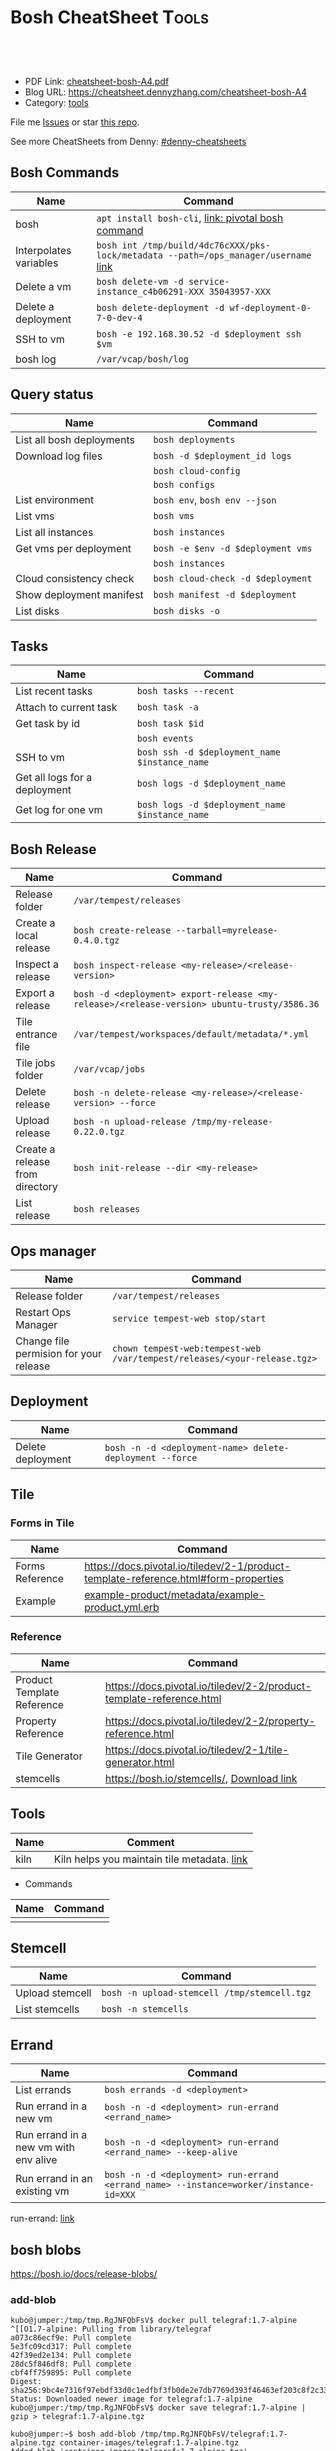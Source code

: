 * Bosh CheatSheet                                                     :Tools:
:PROPERTIES:
:type:     cloudfoundry
:export_file_name: cheatsheet-bosh-A4.pdf
:END:

#+BEGIN_HTML
<a href="https://github.com/dennyzhang/cheatsheet-bosh-A4"><img align="right" width="200" height="183" src="https://www.dennyzhang.com/wp-content/uploads/denny/watermark/github.png" /></a>
<div id="the whole thing" style="overflow: hidden;">
<div style="float: left; padding: 5px"> <a href="https://www.linkedin.com/in/dennyzhang001"><img src="https://www.dennyzhang.com/wp-content/uploads/sns/linkedin.png" alt="linkedin" /></a></div>
<div style="float: left; padding: 5px"><a href="https://github.com/dennyzhang"><img src="https://www.dennyzhang.com/wp-content/uploads/sns/github.png" alt="github" /></a></div>
<div style="float: left; padding: 5px"><a href="https://www.dennyzhang.com/slack" target="_blank" rel="nofollow"><img src="https://slack.dennyzhang.com/badge.svg" alt="slack"/></a></div>
</div>

<br/><br/>
<a href="http://makeapullrequest.com" target="_blank" rel="nofollow"><img src="https://img.shields.io/badge/PRs-welcome-brightgreen.svg" alt="PRs Welcome"/></a>
#+END_HTML

- PDF Link: [[https://github.com/dennyzhang/cheatsheet-bosh-A4/blob/master/cheatsheet-bosh-A4.pdf][cheatsheet-bosh-A4.pdf]]
- Blog URL: https://cheatsheet.dennyzhang.com/cheatsheet-bosh-A4
- Category: [[https://cheatsheet.dennyzhang.com/category/tools/][tools]]

File me [[https://github.com/DennyZhang/cheatsheet-bosh-A4/issues][Issues]] or star [[https://github.com/DennyZhang/cheatsheet-bosh-A4][this repo]].

See more CheatSheets from Denny: [[https://github.com/topics/denny-cheatsheets][#denny-cheatsheets]]

** Bosh Commands
| Name                   | Command                                                                             |
|------------------------+-------------------------------------------------------------------------------------|
| bosh                   | =apt install bosh-cli=,  [[https://bosh.io/docs/cli-v2/][link: pivotal bosh command]]                                 |
| Interpolates variables | =bosh int /tmp/build/4dc76cXXX/pks-lock/metadata --path=/ops_manager/username= [[https://bosh.io/docs/cli-int/][link]] |
| Delete a vm            | =bosh delete-vm -d service-instance_c4b06291-XXX 35043957-XXX=                      |
| Delete a deployment    | =bosh delete-deployment -d wf-deployment-0-7-0-dev-4=                               |
| SSH to vm              | =bosh -e 192.168.30.52 -d $deployment ssh $vm=                                      |
| bosh log               | =/var/vcap/bosh/log=                                                                |

** Query status
| Name                      | Command                           |
|---------------------------+-----------------------------------|
| List all bosh deployments | =bosh deployments=                |
| Download log files        | =bosh -d $deployment_id logs=     |
|                           | =bosh cloud-config=               |
|                           | =bosh configs=                    |
| List environment          | =bosh env=, =bosh env --json=     |
| List vms                  | =bosh vms=                        |
| List all instances        | =bosh instances=                  |
| Get vms per deployment    | =bosh -e $env -d $deployment vms= |
|                           | =bosh instances=                  |
| Cloud consistency check   | =bosh cloud-check -d $deployment= |
| Show deployment manifest  | =bosh manifest -d $deployment=    |
| List disks                | =bosh disks -o=                   |

** Tasks

| Name                          | Command                                        |
|-------------------------------+------------------------------------------------|
| List recent tasks             | =bosh tasks --recent=                          |
| Attach to current task        | =bosh task -a=                                 |
| Get task by id                | =bosh task $id=                                |
|                               | =bosh events=                                  |
| SSH to vm                     | =bosh ssh -d $deployment_name $instance_name=  |
| Get all logs for a deployment | =bosh logs -d $deployment_name=                |
| Get log for one vm            | =bosh logs -d $deployment_name $instance_name= |

** Bosh Release
| Name                            | Command                                                                                    |
|---------------------------------+--------------------------------------------------------------------------------------------|
| Release folder                  | =/var/tempest/releases=                                                                    |
| Create a local release          | =bosh create-release --tarball=myrelease-0.4.0.tgz=                                        |
| Inspect a release               | =bosh inspect-release <my-release>/<release-version>=                                      |
| Export a release                | =bosh -d <deployment> export-release <my-release>/<release-version> ubuntu-trusty/3586.36= |
| Tile entrance file              | =/var/tempest/workspaces/default/metadata/*.yml=                                           |
| Tile jobs folder                | =/var/vcap/jobs=                                                                           |
| Delete release                  | =bosh -n delete-release <my-release>/<release-version> --force=                            |
| Upload release                  | =bosh -n upload-release /tmp/my-release-0.22.0.tgz=                                        |
| Create a release from directory | =bosh init-release --dir <my-release>=                                                     |
| List release                    | =bosh releases=                                                                            |

** Ops manager
| Name                                   | Command                                                                  |
|----------------------------------------+--------------------------------------------------------------------------|
| Release folder                         | =/var/tempest/releases=                                                  |
| Restart Ops Manager                    | =service tempest-web stop/start=                                         |
| Change file permision for your release | =chown tempest-web:tempest-web /var/tempest/releases/<your-release.tgz>= |

** Deployment
| Name              | Command                                                  |
|-------------------+----------------------------------------------------------|
| Delete deployment | =bosh -n -d <deployment-name> delete-deployment --force= |

** Tile
*** Forms in Tile
| Name            | Command                                                                             |
|-----------------+-------------------------------------------------------------------------------------|
| Forms Reference | https://docs.pivotal.io/tiledev/2-1/product-template-reference.html#form-properties |
| Example         | [[https://github.com/pivotal-cf-experimental/ops-manager-example/blob/master/example-product/metadata/example-product.yml.erb][example-product/metadata/example-product.yml.erb]]                                                                              |

*** Reference
| Name                       | Command                                                                             |
|----------------------------+-------------------------------------------------------------------------------------|
| Product Template Reference | https://docs.pivotal.io/tiledev/2-2/product-template-reference.html                 |
| Property Reference         | https://docs.pivotal.io/tiledev/2-2/property-reference.html                         |
| Tile Generator             | https://docs.pivotal.io/tiledev/2-1/tile-generator.html                             |
| stemcells                  | https://bosh.io/stemcells/, [[https://network.pivotal.io/products/stemcells/#/releases/139780][Download link]]                                           |

** Tools
| Name | Comment                                     |
|------+---------------------------------------------|
| kiln | Kiln helps you maintain tile metadata. [[https://github.com/pivotal-cf/kiln][link]] |

- Commands
| Name | Command |
|------+---------|
|      |         |

** Stemcell
| Name            | Command                                     |
|-----------------+---------------------------------------------|
| Upload stemcell | =bosh -n upload-stemcell /tmp/stemcell.tgz= |
| List stemcells  | =bosh -n stemcells=                         |

** Errand
| Name                                  | Command                                                                              |
|---------------------------------------+--------------------------------------------------------------------------------------|
| List errands                          | =bosh errands -d <deployment>=                                                       |
| Run errand in a new vm                | =bosh -n -d <deployment> run-errand <errand_name>=                                   |
| Run errand in a new vm with env alive | =bosh -n -d <deployment> run-errand <errand_name> --keep-alive=                      |
| Run errand in an existing vm          | =bosh -n -d <deployment> run-errand <errand_name> --instance=worker/instance-id=XXX= |

run-errand: [[https://bosh.io/docs/cli-v2/#run-errand][link]]
** bosh blobs
https://bosh.io/docs/release-blobs/

*** add-blob
 #+BEGIN_EXAMPLE
 kubo@jumper:/tmp/tmp.RgJNFQbFsV$ docker pull telegraf:1.7-alpine
 ^[[O1.7-alpine: Pulling from library/telegraf
 a073c86ecf9e: Pull complete
 5e3fc09cd317: Pull complete
 42f39ed2e134: Pull complete
 28dc5f846df8: Pull complete
 cbf4ff759895: Pull complete
 Digest: sha256:9bc4e7316f97ebdf33d0c1edfbf3fb0de2e7db7769d393f46463ef203c8f2c33
 Status: Downloaded newer image for telegraf:1.7-alpine
 kubo@jumper:/tmp/tmp.RgJNFQbFsV$ docker save telegraf:1.7-alpine | gzip > telegraf:1.7-alpine.tgz
 #+END_EXAMPLE

 #+BEGIN_EXAMPLE
 kubo@jumper:~$ bosh add-blob /tmp/tmp.RgJNFQbFsV/telegraf:1.7-alpine.tgz container-images/telegraf:1.7-alpine.tgz
 Added blob 'container-images/telegraf:1.7-alpine.tgz'

 Succeeded
 #+END_EXAMPLE

 #+BEGIN_EXAMPLE
 kubo@jumper:~$ ls -lth blobs/container-images
 total 237M
 -rw------- 1 kubo kubo  15M Aug  6 10:21 telegraf:1.7-alpine.tgz
 #+END_EXAMPLE
*** Need credentials_source to run "bosh upload-blobs"
Need to provide config/private.yml. Something like below

#+BEGIN_EXAMPLE
---
blobstore:
  provider: s3
  options:
    access_key_id: XXXXMMMAAAMMMM
    secret_access_key: c9EcPLbysjpafafafeweafaf23434
#+END_EXAMPLE

 #+BEGIN_EXAMPLE

 kubo@jumper:~$ bosh upload-blobs
 Blob upload 'container-images/dummy_image:4.27.tgz' (232 MB) (sha1: ee47c68465ea8352513c0e706517af7eb744ee74) started

 Blob upload 'container-images/dummy_image:4.27.tgz' failed

 Uploading blobs:
   Creating blob for path 'container-images/dummy_image:4.27.tgz':
     Creating blob in inner blobstore:
       Generating blobstore ID:
         the client operates in read only mode. Change 'credentials_source' parameter value

 Exit code 1
 #+END_EXAMPLE
*** How to get size, object_id, sha for blobs.yml?
After we have successfully run "bosh upload-blobs", blobs.yml will be updated automatically.
#+BEGIN_EXAMPLE
 container-images/telegraf:1.6-alpine.tgz:
   size: 14016537
   object_id: 9028fea7-742d-4af0-784c-7dad1be15365
   sha: bf5f32036fec554f9c5dbb7fd922a5930b625594
#+END_EXAMPLE
*** bosh upload-blobs: console output if wrong credential
  #+BEGIN_EXAMPLE
  kubo@jumper:~$ bosh upload-blobs
  Blob upload 'container-images/telegraf:1.7-alpine.tgz' (16 MB) (sha1: 71ef025187f8882035932ba04cc772f6fdf6a4e0) started
  2018/08/06 13:51:05 Upload failed: SignatureDoesNotMatch: The request signature we calculated does not match the signature you provided. Check your Google secret key and signing method.
	  status code: 403, request id: , host id:
  2018/08/06 13:51:06 Upload failed: SignatureDoesNotMatch: The request signature we calculated does not match the signature you provided. Check your Google secret key and signing method.
	  status code: 403, request id: , host id:
  2018/08/06 13:51:06 Upload failed: SignatureDoesNotMatch: The request signature we calculated does not match the signature you provided. Check your Google secret key and signing method.
	  status code: 403, request id: , host id:

  Blob upload 'container-images/telegraf:1.7-alpine.tgz' failed

  Uploading blobs:
    Creating blob for path 'container-images/telegraf:1.7-alpine.tgz':
      Creating blob in inner blobstore:
        Generating blobstore ID:
          upload failure: SignatureDoesNotMatch: The request signature we calculated does not match the signature you provided. Check your Google secret key and signing method.
	  status code: 403, request id: , host id:

  Exit code 1
  #+END_EXAMPLE
** Concepts
| Name                       | Comment                                                                                   |
|----------------------------+-------------------------------------------------------------------------------------------|
| Bosh Director              | The Director is the orchestrator of deployments.                                          |
| Bosh Addon                 | A release job that is colocated on all VMs managed by the Director.                       |
| Bosh Agent                 | A process that runs continuously on each VM that BOSH deploys. one Agent process per VM   |
| Cloud ID (CID)             | ID returned from the Cloud identifying particular resource such as VM or disk.            |
| Deployment                 | An encapsulation of software and configuration that BOSH can deploy to the cloud.         |
| Director Blobstore         | A repository where BOSH stores release artifacts, logs, stemcells, and other content, etc |
| Bosh Errand                | A short-lived job that can be triggered by an operator any time after the deploy.         |
| Bosh Event                 | Actions taken by the Director (via user or system control) are recorded as events         |
| Bosh Jumpbox               | A VM that acts as a single access point for the Director and deployed VMs.                |
| Deployment manifest        | A YAML file that identifies one or more releases, stemcells and configurations            |
| Operations file (ops file) | A YAML file that includes multiple operations to be applied to a different YAML file.     |
| Stemcells                  | A generic VM image that BOSH clones and configures during deployment.                     |

Links:

https://bosh.cloudfoundry.org/stemcells/

https://bosh.io/docs/terminology
** Online Help Usage
 #+BEGIN_EXAMPLE
 kubo@jumper:~$ bosh --help
 Usage:
   bosh [OPTIONS] <command>

 Application Options:
   -v, --version          Show CLI version
       --config=          Config file path (default: ~/.bosh/config) [$BOSH_CONFIG]
   -e, --environment=     Director environment name or URL [$BOSH_ENVIRONMENT]
       --ca-cert=         Director CA certificate path or value [$BOSH_CA_CERT]
       --sha2             Use SHA256 checksums [$BOSH_SHA2]
       --parallel=        The max number of parallel operations (default: 5)
       --client=          Override username or UAA client [$BOSH_CLIENT]
       --client-secret=   Override password or UAA client secret [$BOSH_CLIENT_SECRET]
   -d, --deployment=      Deployment name [$BOSH_DEPLOYMENT]
       --column=          Filter to show only given column(s)
       --json             Output as JSON
       --tty              Force TTY-like output
       --no-color         Toggle colorized output
   -n, --non-interactive  Don't ask for user input [$BOSH_NON_INTERACTIVE]

 Help Options:
   -h, --help             Show this help message

 Available commands:
   add-blob               Add blob                                           https://bosh.io/docs/cli-v2#add-blob
   alias-env              Alias environment to save URL and CA certificate   https://bosh.io/docs/cli-v2#alias-env
   attach-disk            Attaches disk to an instance                       https://bosh.io/docs/cli-v2#attach-disk
   blobs                  List blobs                                         https://bosh.io/docs/cli-v2#blobs
   cancel-task            Cancel task at its next checkpoint                 https://bosh.io/docs/cli-v2#cancel-task (aliases: ct)
   clean-up               Clean up releases, stemcells, disks, etc.          https://bosh.io/docs/cli-v2#clean-up
   cloud-check            Cloud consistency check and interactive repair     https://bosh.io/docs/cli-v2#cloud-check (aliases: cck, cloudcheck)
   cloud-config           Show current cloud config                          https://bosh.io/docs/cli-v2#cloud-config (aliases: cc)
   config                 Show current config for either ID or both type and name https://bosh.io/docs/cli-v2#config (aliases: c)
   configs                List configs                                       https://bosh.io/docs/cli-v2#configs (aliases: cs)
   cpi-config             Show current CPI config                            https://bosh.io/docs/cli-v2#cpi-config
   create-env             Create or update BOSH environment                  https://bosh.io/docs/cli-v2#create-env
   create-release         Create release                                     https://bosh.io/docs/cli-v2#create-release (aliases: cr)
   delete-config          Delete config                                      https://bosh.io/docs/cli-v2#delete-config (aliases: dc)
   delete-deployment      Delete deployment                                  https://bosh.io/docs/cli-v2#delete-deployment (aliases: deld)
   delete-disk            Delete disk                                        https://bosh.io/docs/cli-v2#delete-disk
   delete-env             Delete BOSH environment                            https://bosh.io/docs/cli-v2#delete-env
   delete-release         Delete release                                     https://bosh.io/docs/cli-v2#delete-release (aliases: delr)
   delete-snapshot        Delete snapshot                                    https://bosh.io/docs/cli-v2#delete-snapshot
   delete-snapshots       Delete all snapshots in a deployment               https://bosh.io/docs/cli-v2#delete-snapshots
   delete-stemcell        Delete stemcell                                    https://bosh.io/docs/cli-v2#delete-stemcell (aliases: dels)
   delete-vm              Delete VM                                          https://bosh.io/docs/cli-v2#delete-vm
   deploy                 Update deployment                                  https://bosh.io/docs/cli-v2#deploy (aliases: d)
   deployment             Show deployment information                        https://bosh.io/docs/cli-v2#deployment (aliases: dep)
   deployments            List deployments                                   https://bosh.io/docs/cli-v2#deployments (aliases: ds, deps)
   diff-config            Diff two configs by ID                             https://bosh.io/docs/cli-v2#diff-config
   disks                  List disks                                         https://bosh.io/docs/cli-v2#disks
   environment            Show environment                                   https://bosh.io/docs/cli-v2#environment (aliases: env)
   environments           List environments                                  https://bosh.io/docs/cli-v2#environments (aliases: envs)
   errands                List errands                                       https://bosh.io/docs/cli-v2#errands (aliases: es)
   event                  Show event details                                 https://bosh.io/docs/cli-v2#event
   events                 List events                                        https://bosh.io/docs/cli-v2#events
   export-release         Export the compiled release to a tarball           https://bosh.io/docs/cli-v2#export-release
   finalize-release       Create final release from dev release tarball      https://bosh.io/docs/cli-v2#finalize-release
   generate-job           Generate job                                       https://bosh.io/docs/cli-v2#generate-job
   generate-package       Generate package                                   https://bosh.io/docs/cli-v2#generate-package
   help                   Show this help message                             https://bosh.io/docs/cli-v2#help
   ignore                 Ignore an instance                                 https://bosh.io/docs/cli-v2#ignore
   init-release           Initialize release                                 https://bosh.io/docs/cli-v2#init-release
   inspect-release        List release contents such as jobs                 https://bosh.io/docs/cli-v2#inspect-release
   instances              List all instances in a deployment                 https://bosh.io/docs/cli-v2#instances (aliases: is)
   interpolate            Interpolates variables into a manifest             https://bosh.io/docs/cli-v2#interpolate (aliases: int)
   locks                  List current locks                                 https://bosh.io/docs/cli-v2#locks
   log-in                 Log in                                             https://bosh.io/docs/cli-v2#log-in (aliases: l, login)
   log-out                Log out                                            https://bosh.io/docs/cli-v2#log-out (aliases: logout)
   logs                   Fetch logs from instance(s)                        https://bosh.io/docs/cli-v2#logs
   manifest               Show deployment manifest                           https://bosh.io/docs/cli-v2#manifest (aliases: man)
   orphan-disk            Orphan disk                                        https://bosh.io/docs/cli-v2#orphan-disk
   recreate               Recreate instance(s)                               https://bosh.io/docs/cli-v2#recreate
   releases               List releases                                      https://bosh.io/docs/cli-v2#releases (aliases: rs)
   remove-blob            Remove blob                                        https://bosh.io/docs/cli-v2#remove-blob
   repack-stemcell        Repack stemcell                                    https://bosh.io/docs/cli-v2#repack-stemcell
   reset-release          Reset release                                      https://bosh.io/docs/cli-v2#reset-release
   restart                Restart instance(s)                                https://bosh.io/docs/cli-v2#restart
   run-errand             Run errand                                         https://bosh.io/docs/cli-v2#run-errand
   runtime-config         Show current runtime config                        https://bosh.io/docs/cli-v2#runtime-config (aliases: rc)
   scp                    SCP to/from instance(s)                            https://bosh.io/docs/cli-v2#scp
   snapshots              List snapshots                                     https://bosh.io/docs/cli-v2#snapshots
   ssh                    SSH into instance(s)                               https://bosh.io/docs/cli-v2#ssh
   start                  Start instance(s)                                  https://bosh.io/docs/cli-v2#start
   stemcells              List stemcells                                     https://bosh.io/docs/cli-v2#stemcells (aliases: ss)
   stop                   Stop instance(s)                                   https://bosh.io/docs/cli-v2#stop
   sync-blobs             Sync blobs                                         https://bosh.io/docs/cli-v2#sync-blobs
   take-snapshot          Take snapshot                                      https://bosh.io/docs/cli-v2#take-snapshot
   task                   Show task status and start tracking its output     https://bosh.io/docs/cli-v2#task (aliases: t)
   tasks                  List running or recent tasks                       https://bosh.io/docs/cli-v2#tasks (aliases: ts)
   unignore               Unignore an instance                               https://bosh.io/docs/cli-v2#unignore
   update-cloud-config    Update current cloud config                        https://bosh.io/docs/cli-v2#update-cloud-config (aliases: ucc)
   update-config          Update config                                      https://bosh.io/docs/cli-v2#update-config (aliases: uc)
   update-cpi-config      Update current CPI config                          https://bosh.io/docs/cli-v2#update-cpi-config
   update-resurrection    Enable/disable resurrection                        https://bosh.io/docs/cli-v2#update-resurrection
   update-runtime-config  Update current runtime config                      https://bosh.io/docs/cli-v2#update-runtime-config (aliases: urc)
   upload-blobs           Upload blobs                                       https://bosh.io/docs/cli-v2#upload-blobs
   upload-release         Upload release                                     https://bosh.io/docs/cli-v2#upload-release (aliases: ur)
   upload-stemcell        Upload stemcell                                    https://bosh.io/docs/cli-v2#upload-stemcell (aliases: us)
   variables              List variables                                     https://bosh.io/docs/cli-v2#variables (aliases: vars)
   vendor-package         Vendor package                                     https://bosh.io/docs/cli-v2#vendor-package
   vms                    List all VMs in all deployments                    https://bosh.io/docs/cli-v2#vms

 Succeeded
 #+END_EXAMPLE

 - bosh delete vm

 #+BEGIN_EXAMPLE
 kubo@jumper:~$ bosh vms
 Using environment '30.0.X.11' as client 'ops_manager'

 Task 291
 Task 294
 Task 292
 Task 293
 Task 291 done

 Task 292 done

 Task 294 done

 Task 293 done

 Deployment 'XXX-container-service-37f4102408dc7e3b4fcf'

 Instance                                                        Process State  AZ    IPs        VM CID                                   VM Type  Active  
 XXX-container-service/6245d88f-7d52-4371-a3c2-5dc023c32fe9  running        az-1  30.0.0.12  vm-b27efb7f-c0d8-42e7-bd55-d28f68b10cb7  medium   -  

 1 vms

 Deployment 'service-instance_1ee08f0f-2e8a-45f9-a1f8-5e0d608225b4'

 Instance                                     Process State  AZ    IPs       VM CID                                   VM Type  Active  
 master/05e56b86-b650-4ec6-a953-3de9a736517d  running        az-1  40.0.2.2  vm-4bd0dd74-2b13-4062-bc29-d5130f29ed0e  medium   -  
 worker/7881dd78-0006-4466-a4bd-ebee59477998  running        az-1  40.0.2.4  vm-d24b71a6-55bd-418e-8694-ed8bb595acd8  medium   -  
 worker/adf1ecda-700e-4d52-a675-34c8853fd063  running        az-1  40.0.2.3  vm-73dd78c2-e3d1-4030-9805-7402af9756f8  medium   -  

 3 vms

 Deployment 'service-instance_c4b06291-ed29-4b5e-89c2-ff35547db2d2'

 Instance                                     Process State  AZ    IPs       VM CID                                   VM Type  Active  
 master/85496f06-26aa-4dfd-b181-1c6b7e29f655  running        az-1  40.0.1.2  vm-d6938cf5-0349-488b-96c3-9c20784076ea  medium   -  
 worker/1f4cc6b9-533a-4edf-bec1-03f2fd402b8d  stopped        az-1  40.0.1.3  vm-00cf6f5b-dfe9-46df-8856-867d5fad4d1b  medium   -  
 worker/35043957-97b4-4aa5-bfda-9d495831a7e8  running        az-1  40.0.1.4  vm-b0adf348-3faa-486d-a8f5-a05128932b9a  medium   -  

 Succeeded

 kubo@jumper:~$ bosh delete-vm -d service-instance_c4b06291-ed29-4b5e-89c2-ff35547db2d2 35043957-97b4-4aa5-bfda-9d495831a7e8
 Using environment '30.0.0.11' as client 'ops_manager'

 Using deployment 'service-instance_c4b06291-ed29-4b5e-89c2-ff35547db2d2'

 Continue? [yN]: y

 Task 295
 . Done
 #+END_EXAMPLE
*** bosh manifest                                                  :noexport:

 #+BEGIN_EXAMPLE
 kubo@jumper:~$  bosh manifest -d service-instance_1ee08f0f-2e8a-45f9-a1f8-5e0d608225b4
 Using environment '30.0.0.11' as client 'ops_manager'

 Using deployment 'service-instance_1ee08f0f-2e8a-45f9-a1f8-5e0d608225b4'

 ---
 addons:
 - name: bosh-dns-aliases
   jobs:
   - name: kubo-dns-aliases
     release: kubo
 name: service-instance_1ee08f0f-2e8a-45f9-a1f8-5e0d608225b4
 releases:
 - name: kubo
   version: 0.16.3
 - name: cfcr-etcd
   version: 1.0.2
 - name: docker
   version: 31.1.0
 - name: pks-nsx-t
   version: 0.9.0
 - name: pks-vrli
   version: 0.2.0
 - name: syslog-migration
   version: '10'
 - name: bpm
   version: 0.4.0
 - name: wavefront-proxy
   version: 0.3.0
 - name: pks-helpers
   version: 28.0.0
 stemcells:
 - alias: trusty
   os: ubuntu-trusty
   version: '3541.25'
 instance_groups:
 - name: apply-addons
   lifecycle: errand
   instances: 1
   jobs:
   - name: apply-specs
     release: kubo
     consumes:
       cloud-provider:
         from: master-cloud-provider
     properties:
       addons-spec: ''
       admin-password: EYX_b6qlSz0Ez7jNDql7GULX
       admin-username: admin
       api-token: "((kubelet-password))"
       authorization-mode: rbac
       tls:
         heapster: "((tls-heapster))"
         influxdb: "((tls-influxdb))"
         kubernetes: "((tls-kubernetes))"
         kubernetes-dashboard: "((tls-kubernetes-dashboard))"
   - name: syslog_forwarder
     release: syslog-migration
     properties:
       syslog:
         address: ''
         ca_cert: 
         migration:
           disabled: false
         permitted_peer: ''
         port: '514'
         tls_enabled: false
         transport: tcp
   vm_type: micro
   stemcell: trusty
   azs:
   - az-1
   networks:
   - name: pks-1ee08f0f-2e8a-45f9-a1f8-5e0d608225b4-cluster-switch
 - name: master
   instances: 1
   jobs:
   - name: bpm
     release: bpm
   - name: kube-apiserver
     release: kubo
     consumes:
       cloud-provider:
         from: master-cloud-provider
     properties:
       admin-password: EYX_b6qlSz0Ez7jNDql7GULX
       admin-username: admin
       authorization-mode: rbac
       backend_port: 8443
       kube-controller-manager-password: "((kube-controller-manager-password))"
       kube-proxy-password: "((kube-proxy-password))"
       kube-scheduler-password: "((kube-scheduler-password))"
       kubelet-drain-password: "((kubelet-drain-password))"
       kubelet-password: "((kubelet-password))"
       port: 8443
       route-sync-password: "((route-sync-password))"
       service-account-public-key: "((service-account-key.public_key))"
       tls:
         kubernetes:
           ca: "((tls-kubernetes.ca))"
           certificate: "((tls-kubernetes.certificate))"
           private_key: "((tls-kubernetes.private_key))"
   - name: kube-controller-manager
     release: kubo
     consumes:
       cloud-provider:
         from: master-cloud-provider
     properties:
       api-token: "((kube-controller-manager-password))"
       service-account-private-key: "((service-account-key.private_key))"
       tls:
         kubernetes: "((tls-kubernetes))"
   - name: kube-scheduler
     release: kubo
     properties:
       api-token: "((kube-scheduler-password))"
       tls:
         kubernetes: "((tls-kubernetes))"
   - name: kubernetes-roles
     release: kubo
     consumes:
       cloud-provider:
         from: master-cloud-provider
     properties:
       admin-password: EYX_b6qlSz0Ez7jNDql7GULX
       admin-username: admin
       authorization-mode: rbac
       tls:
         kubernetes: "((tls-kubernetes))"
   - name: etcd
     release: cfcr-etcd
     properties:
       tls:
         etcd:
           ca: "((tls-etcd.ca))"
           certificate: "((tls-etcd.certificate))"
           private_key: "((tls-etcd.private_key))"
         etcdctl:
           ca: "((tls-etcdctl.ca))"
           certificate: "((tls-etcdctl.certificate))"
           private_key: "((tls-etcdctl.private_key))"
         peer:
           ca: "((tls-etcd.ca))"
           certificate: "((tls-etcd.certificate))"
           private_key: "((tls-etcd.private_key))"
   - name: cloud-provider
     release: kubo
     provides:
       cloud-provider:
         as: master-cloud-provider
     properties:
       cloud-provider:
         type: vsphere
         vsphere:
           datacenter: kubo-dc
           datastore: iscsi-ds-0
           insecure-flag: 1
           password: Admin!23
           server: 192.168.111.24
           user: administrator@vsphere.local
           vms: pcf_vms
           working-dir: "/kubo-dc/vm/pcf_vms/aca565a2-93be-4dc2-85dd-d7a512cc0dd7"
   - name: syslog_forwarder
     release: syslog-migration
     properties:
       syslog:
         address: ''
         ca_cert: 
         migration:
           disabled: false
         permitted_peer: ''
         port: '514'
         tls_enabled: false
         transport: tcp
   - name: pks-nsx-t-resource-check
     release: pks-nsx-t
     properties:
       nsx-t-ca-cert: |-
         -----BEGIN CERTIFICATE-----
         MIIDZDCCAkygAwIBAgIGAWP3qchFMA0GCSqGSIb3DQEBCwUAMHMxJDAiBgNVBAMM
         G25zeG1hbmFnZXIucGtzLnZtd2FyZS5sb2NhbDEPMA0GA1UECgwGVk13YXJlMQww
         CgYDVQQLDANDTkExCzAJBgNVBAYTAlVTMQswCQYDVQQIDAJDQTESMBAGA1UEBwwJ
         UGFsbyBBbHRvMB4XDTE4MDYxMzA1NDEyOVoXDTIzMDYxMjA1NDEyOVowczEkMCIG
         A1UEAwwbbnN4bWFuYWdlci5wa3Mudm13YXJlLmxvY2FsMQ8wDQYDVQQKDAZWTXdh
         cmUxDDAKBgNVBAsMA0NOQTELMAkGA1UEBhMCVVMxCzAJBgNVBAgMAkNBMRIwEAYD
         VQQHDAlQYWxvIEFsdG8wggEiMA0GCSqGSIb3DQEBAQUAA4IBDwAwggEKAoIBAQDZ
         XSVftNvRA2/jQP/UL1ACKb6qR5TDNTE83ehvoZdRZUMra+R89YaS0y0jfaLk4QT0
         jDGU/BPs6iR6HyivWwkwm8SGBxetyPkrR84UFKX9fJideRAU1TaYIc+NEn53hQjC
         e4YR0Be5+U+yT+N8j/J8kirFydKpIk7YHSDIi3Kpa96NeHb12MhzvmEDo3Ia8bEM
         X0oh3ZcNlCsmA2vAr8PBG4Q/ThvCG/xsWCuMTz/gKfjIn/twGl58xzH22bZsLSQN
         cHZuZalJC4qP71UCTdpnTh9N2Bmv9v05yZEqvd452NE2l0m5AlNLlGzbBn+mekZX
         5y47R6quaTdIpHNjrvw5AgMBAAEwDQYJKoZIhvcNAQELBQADggEBAK9mzSMZfzCs
         ZPRXd1WF+q+OKebmhJma64QjgRzuYqCs6WI7kUqTF2k2l3o5v8e2cnJKIbig89cD
         L7SmttBtHqdcHjKoMDujuqhCsrHntcLYYKc/cgrpQbUC8cL2eelSX0CTS4Ss2VlZ
         saNFwvJ0Yx8P0eDIQkJ3fP57nfe6vrgAQOdU/iqhfvCqhn3RPKVXbuQTdxdBBC0X
         8lVwa+gpSPjphOuoQvavQdi7yXB/V0ZR2a9ifEK2trrKpuMeZSaOMTbzWR3dsdCP
         aiHDurt8SBR77mTNf0NEmeTELe6NYzOshrYV/mwLgOvzCS7UCLb7PmfgiIk3DTdc
         9e3xcRutBgI=
         -----END CERTIFICATE-----
       nsx-t-host: nsxmanager.pks.vmware.local
       nsx-t-insecure: true
       nsx-t-password: Admin!23Admin
       nsx-t-user: admin
   - name: pks-nsx-t-floating-ip-association
     release: pks-nsx-t
     properties:
       cluster-name: 
       floating-ip: 192.168.150.104
       floating-ip-pool-id: d0ece6ff-b7bb-4a55-bc22-f6ec0b7ca297
       master-ip: 
       nsx-t-ca-cert: |-
         -----BEGIN CERTIFICATE-----
         MIIDZDCCAkygAwIBAgIGAWP3qchFMA0GCSqGSIb3DQEBCwUAMHMxJDAiBgNVBAMM
         G25zeG1hbmFnZXIucGtzLnZtd2FyZS5sb2NhbDEPMA0GA1UECgwGVk13YXJlMQww
         CgYDVQQLDANDTkExCzAJBgNVBAYTAlVTMQswCQYDVQQIDAJDQTESMBAGA1UEBwwJ
         UGFsbyBBbHRvMB4XDTE4MDYxMzA1NDEyOVoXDTIzMDYxMjA1NDEyOVowczEkMCIG
         A1UEAwwbbnN4bWFuYWdlci5wa3Mudm13YXJlLmxvY2FsMQ8wDQYDVQQKDAZWTXdh
         cmUxDDAKBgNVBAsMA0NOQTELMAkGA1UEBhMCVVMxCzAJBgNVBAgMAkNBMRIwEAYD
         VQQHDAlQYWxvIEFsdG8wggEiMA0GCSqGSIb3DQEBAQUAA4IBDwAwggEKAoIBAQDZ
         XSVftNvRA2/jQP/UL1ACKb6qR5TDNTE83ehvoZdRZUMra+R89YaS0y0jfaLk4QT0
         jDGU/BPs6iR6HyivWwkwm8SGBxetyPkrR84UFKX9fJideRAU1TaYIc+NEn53hQjC
         e4YR0Be5+U+yT+N8j/J8kirFydKpIk7YHSDIi3Kpa96NeHb12MhzvmEDo3Ia8bEM
         X0oh3ZcNlCsmA2vAr8PBG4Q/ThvCG/xsWCuMTz/gKfjIn/twGl58xzH22bZsLSQN
         cHZuZalJC4qP71UCTdpnTh9N2Bmv9v05yZEqvd452NE2l0m5AlNLlGzbBn+mekZX
         5y47R6quaTdIpHNjrvw5AgMBAAEwDQYJKoZIhvcNAQELBQADggEBAK9mzSMZfzCs
         ZPRXd1WF+q+OKebmhJma64QjgRzuYqCs6WI7kUqTF2k2l3o5v8e2cnJKIbig89cD
         L7SmttBtHqdcHjKoMDujuqhCsrHntcLYYKc/cgrpQbUC8cL2eelSX0CTS4Ss2VlZ
         saNFwvJ0Yx8P0eDIQkJ3fP57nfe6vrgAQOdU/iqhfvCqhn3RPKVXbuQTdxdBBC0X
         8lVwa+gpSPjphOuoQvavQdi7yXB/V0ZR2a9ifEK2trrKpuMeZSaOMTbzWR3dsdCP
         aiHDurt8SBR77mTNf0NEmeTELe6NYzOshrYV/mwLgOvzCS7UCLb7PmfgiIk3DTdc
         9e3xcRutBgI=
         -----END CERTIFICATE-----
       nsx-t-host: nsxmanager.pks.vmware.local
       nsx-t-insecure: true
       nsx-t-password: Admin!23Admin
       nsx-t-user: admin
       release-floating-ip: false
       t0-router-id: 1748c98f-aeda-416f-b3bb-a60d1b37f441
   vm_type: medium
   stemcell: trusty
   persistent_disk_type: '10240'
   azs:
   - az-1
   networks:
   - name: pks-1ee08f0f-2e8a-45f9-a1f8-5e0d608225b4-cluster-switch
 - name: worker
   instances: 2
   jobs:
   - name: docker
     release: docker
     properties:
       bip: 172.17.0.1/24
       default_ulimits:
       - nofile=65536
       env: {}
       flannel: false
       ip_masq: false
       iptables: false
       log_level: error
       log_options:
       - max-size=128m
       - max-file=2
       storage_driver: overlay
       store_dir: "/var/vcap/store"
       tls_cacert: "((tls-docker.ca))"
       tls_cert: "((tls-docker.certificate))"
       tls_key: "((tls-docker.private_key))"
   - name: kubernetes-dependencies
     release: kubo
   - name: kubelet
     release: kubo
     consumes:
       cloud-provider:
         from: worker-cloud-provider
     properties:
       api-token: "((kubelet-password))"
       drain-api-token: "((kubelet-drain-password))"
       tls:
         kubelet: "((tls-kubelet))"
         kubernetes: "((tls-kubernetes))"
   - name: kube-proxy
     release: kubo
     properties:
       api-token: "((kube-proxy-password))"
       tls:
         kubernetes: "((tls-kubernetes))"
   - name: drain-cluster
     release: pks-helpers
   - name: cloud-provider
     release: kubo
     provides:
       cloud-provider:
         as: worker-cloud-provider
     properties:
       cloud-provider:
         type: vsphere
         vsphere:
           datacenter: kubo-dc
           datastore: iscsi-ds-0
           insecure-flag: 1
           password: Admin!23
           server: 192.168.111.24
           user: administrator@vsphere.local
           vms: pcf_vms
           working-dir: "/kubo-dc/vm/pcf_vms/aca565a2-93be-4dc2-85dd-d7a512cc0dd7"
   - name: syslog_forwarder
     release: syslog-migration
     properties:
       syslog:
         address: ''
         ca_cert: 
         migration:
           disabled: false
         permitted_peer: ''
         port: '514'
         tls_enabled: false
         transport: tcp
   - name: nsx-pod-networking
     release: pks-nsx-t
   - name: ncp
     release: pks-nsx-t
     properties:
       authorization-mode: rbac
       nsx-t-ca-cert: |-
         -----BEGIN CERTIFICATE-----
         MIIDZDCCAkygAwIBAgIGAWP3qchFMA0GCSqGSIb3DQEBCwUAMHMxJDAiBgNVBAMM
         G25zeG1hbmFnZXIucGtzLnZtd2FyZS5sb2NhbDEPMA0GA1UECgwGVk13YXJlMQww
         CgYDVQQLDANDTkExCzAJBgNVBAYTAlVTMQswCQYDVQQIDAJDQTESMBAGA1UEBwwJ
         UGFsbyBBbHRvMB4XDTE4MDYxMzA1NDEyOVoXDTIzMDYxMjA1NDEyOVowczEkMCIG
         A1UEAwwbbnN4bWFuYWdlci5wa3Mudm13YXJlLmxvY2FsMQ8wDQYDVQQKDAZWTXdh
         cmUxDDAKBgNVBAsMA0NOQTELMAkGA1UEBhMCVVMxCzAJBgNVBAgMAkNBMRIwEAYD
         VQQHDAlQYWxvIEFsdG8wggEiMA0GCSqGSIb3DQEBAQUAA4IBDwAwggEKAoIBAQDZ
         XSVftNvRA2/jQP/UL1ACKb6qR5TDNTE83ehvoZdRZUMra+R89YaS0y0jfaLk4QT0
         jDGU/BPs6iR6HyivWwkwm8SGBxetyPkrR84UFKX9fJideRAU1TaYIc+NEn53hQjC
         e4YR0Be5+U+yT+N8j/J8kirFydKpIk7YHSDIi3Kpa96NeHb12MhzvmEDo3Ia8bEM
         X0oh3ZcNlCsmA2vAr8PBG4Q/ThvCG/xsWCuMTz/gKfjIn/twGl58xzH22bZsLSQN
         cHZuZalJC4qP71UCTdpnTh9N2Bmv9v05yZEqvd452NE2l0m5AlNLlGzbBn+mekZX
         5y47R6quaTdIpHNjrvw5AgMBAAEwDQYJKoZIhvcNAQELBQADggEBAK9mzSMZfzCs
         ZPRXd1WF+q+OKebmhJma64QjgRzuYqCs6WI7kUqTF2k2l3o5v8e2cnJKIbig89cD
         L7SmttBtHqdcHjKoMDujuqhCsrHntcLYYKc/cgrpQbUC8cL2eelSX0CTS4Ss2VlZ
         saNFwvJ0Yx8P0eDIQkJ3fP57nfe6vrgAQOdU/iqhfvCqhn3RPKVXbuQTdxdBBC0X
         8lVwa+gpSPjphOuoQvavQdi7yXB/V0ZR2a9ifEK2trrKpuMeZSaOMTbzWR3dsdCP
         aiHDurt8SBR77mTNf0NEmeTELe6NYzOshrYV/mwLgOvzCS7UCLb7PmfgiIk3DTdc
         9e3xcRutBgI=
         -----END CERTIFICATE-----
       nsx-t-host: nsxmanager.pks.vmware.local
       nsx-t-insecure: true
       nsx-t-password: Admin!23Admin
       nsx-t-user: admin
       use-native-loadbalancer: true
   vm_type: medium
   stemcell: trusty
   persistent_disk_type: '10240'
   azs:
   - az-1
   networks:
   - name: pks-1ee08f0f-2e8a-45f9-a1f8-5e0d608225b4-cluster-switch
 update:
   canaries: 1
   canary_watch_time: 10000-300000
   update_watch_time: 10000-300000
   max_in_flight: 1
   serial: true
 properties:
   kubernetes-api-url: https://192.168.150.104:8443
   nsxt_network: true
 variables:
 - name: kubelet-password
   type: password
 - name: kubelet-drain-password
   type: password
 - name: kube-proxy-password
   type: password
 - name: kube-controller-manager-password
   type: password
 - name: kube-scheduler-password
   type: password
 - name: route-sync-password
   type: password
 - name: kubo_ca
   type: certificate
   options:
     common_name: ca
     is_ca: true
 - name: tls-kubelet
   type: certificate
   options:
     alternative_names: []
     ca: kubo_ca
     common_name: kubelet.cfcr.internal
     organization: system:nodes
 - name: tls-kubernetes
   type: certificate
   options:
     alternative_names:
     - 10.100.200.1
     - kubernetes
     - kubernetes.default
     - kubernetes.default.svc
     - kubernetes.default.svc.cluster.local
     - master.cfcr.internal
     - 192.168.150.104
     ca: "/p-bosh/psss-container-service-37f4102408dc7e3b4fcf/kubo_odb_ca"
     common_name: 192.168.150.104
     organization: system:masters
 - name: service-account-key
   type: rsa
 - name: tls-docker
   type: certificate
   options:
     ca: kubo_ca
     common_name: docker.cfcr.internal
 - name: tls-etcd
   type: certificate
   options:
     alternative_names:
     - master.cfcr.internal
     ca: kubo_ca
     common_name: master.cfcr.internal
     extended_key_usage:
     - client_auth
     - server_auth
 - name: tls-etcdctl
   type: certificate
   options:
     ca: kubo_ca
     common_name: etcdClient
     extended_key_usage:
     - client_auth
 - name: tls-heapster
   type: certificate
   options:
     alternative_names:
     - heapster.kube-system.svc.cluster.local
     ca: kubo_ca
     common_name: heapster
 - name: tls-influxdb
   type: certificate
   options:
     alternative_names: []
     ca: kubo_ca
     common_name: monitoring-influxdb
 - name: kubernetes-dashboard-ca
   type: certificate
   options:
     common_name: ca
     is_ca: true
 - name: tls-kubernetes-dashboard
   type: certificate
   options:
     alternative_names: []
     ca: kubernetes-dashboard-ca
     common_name: kubernetesdashboard.cfcr.internal
 features:
   use_dns_addresses: true

 Succeeded
 #+END_EXAMPLE
** More Resources
https://github.com/bosh-tips/tips

http://engineering.pivotal.io/post/compiled-releases-for-pipelines/

License: Code is licensed under [[https://www.dennyzhang.com/wp-content/mit_license.txt][MIT License]].
#+BEGIN_HTML
<a href="https://www.dennyzhang.com"><img align="right" width="201" height="268" src="https://raw.githubusercontent.com/USDevOps/mywechat-slack-group/master/images/denny_201706.png"></a>
<a href="https://www.dennyzhang.com"><img align="right" src="https://raw.githubusercontent.com/USDevOps/mywechat-slack-group/master/images/dns_small.png"></a>

<a href="https://www.linkedin.com/in/dennyzhang001"><img align="bottom" src="https://www.dennyzhang.com/wp-content/uploads/sns/linkedin.png" alt="linkedin" /></a>
<a href="https://github.com/dennyzhang"><img align="bottom"src="https://www.dennyzhang.com/wp-content/uploads/sns/github.png" alt="github" /></a>
<a href="https://www.dennyzhang.com/slack" target="_blank" rel="nofollow"><img align="bottom" src="https://slack.dennyzhang.com/badge.svg" alt="slack"/></a>
#+END_HTML
** org-mode configuration                                          :noexport:
#+STARTUP: overview customtime noalign logdone showall
#+DESCRIPTION: 
#+KEYWORDS: 
#+LATEX_HEADER: \usepackage[margin=0.6in]{geometry}
#+LaTeX_CLASS_OPTIONS: [8pt]
#+LATEX_HEADER: \usepackage[english]{babel}
#+LATEX_HEADER: \usepackage{lastpage}
#+LATEX_HEADER: \usepackage{fancyhdr}
#+LATEX_HEADER: \pagestyle{fancy}
#+LATEX_HEADER: \fancyhf{}
#+LATEX_HEADER: \rhead{Updated: \today}
#+LATEX_HEADER: \rfoot{\thepage\ of \pageref{LastPage}}
#+LATEX_HEADER: \lfoot{\href{https://github.com/dennyzhang/cheatsheet-bosh-A4}{GitHub: https://github.com/dennyzhang/cheatsheet-bosh-A4}}
#+LATEX_HEADER: \lhead{\href{https://cheatsheet.dennyzhang.com/cheatsheet-bosh-A4}{Blog URL: https://cheatsheet.dennyzhang.com/cheatsheet-bosh-A4}}
#+AUTHOR: Denny Zhang
#+EMAIL:  denny@dennyzhang.com
#+TAGS: noexport(n)
#+PRIORITIES: A D C
#+OPTIONS:   H:3 num:t toc:nil \n:nil @:t ::t |:t ^:t -:t f:t *:t <:t
#+OPTIONS:   TeX:t LaTeX:nil skip:nil d:nil todo:t pri:nil tags:not-in-toc
#+EXPORT_EXCLUDE_TAGS: exclude noexport
#+SEQ_TODO: TODO HALF ASSIGN | DONE BYPASS DELEGATE CANCELED DEFERRED
#+LINK_UP:   
#+LINK_HOME: 
* #  --8<-------------------------- separator ------------------------>8-- :noexport:
* TODO Update errand setting                                       :noexport:
https://bosh.io/docs/errands/
* TODO Login to vm and debug                                       :noexport:
* TODO bosh interpolate                                            :noexport:
* DONE bosh cli lessons learned: bosh client, bosh auth, bosh facility tool are mixed up :noexport:
  CLOSED: [2018-08-22 Wed 10:18]
